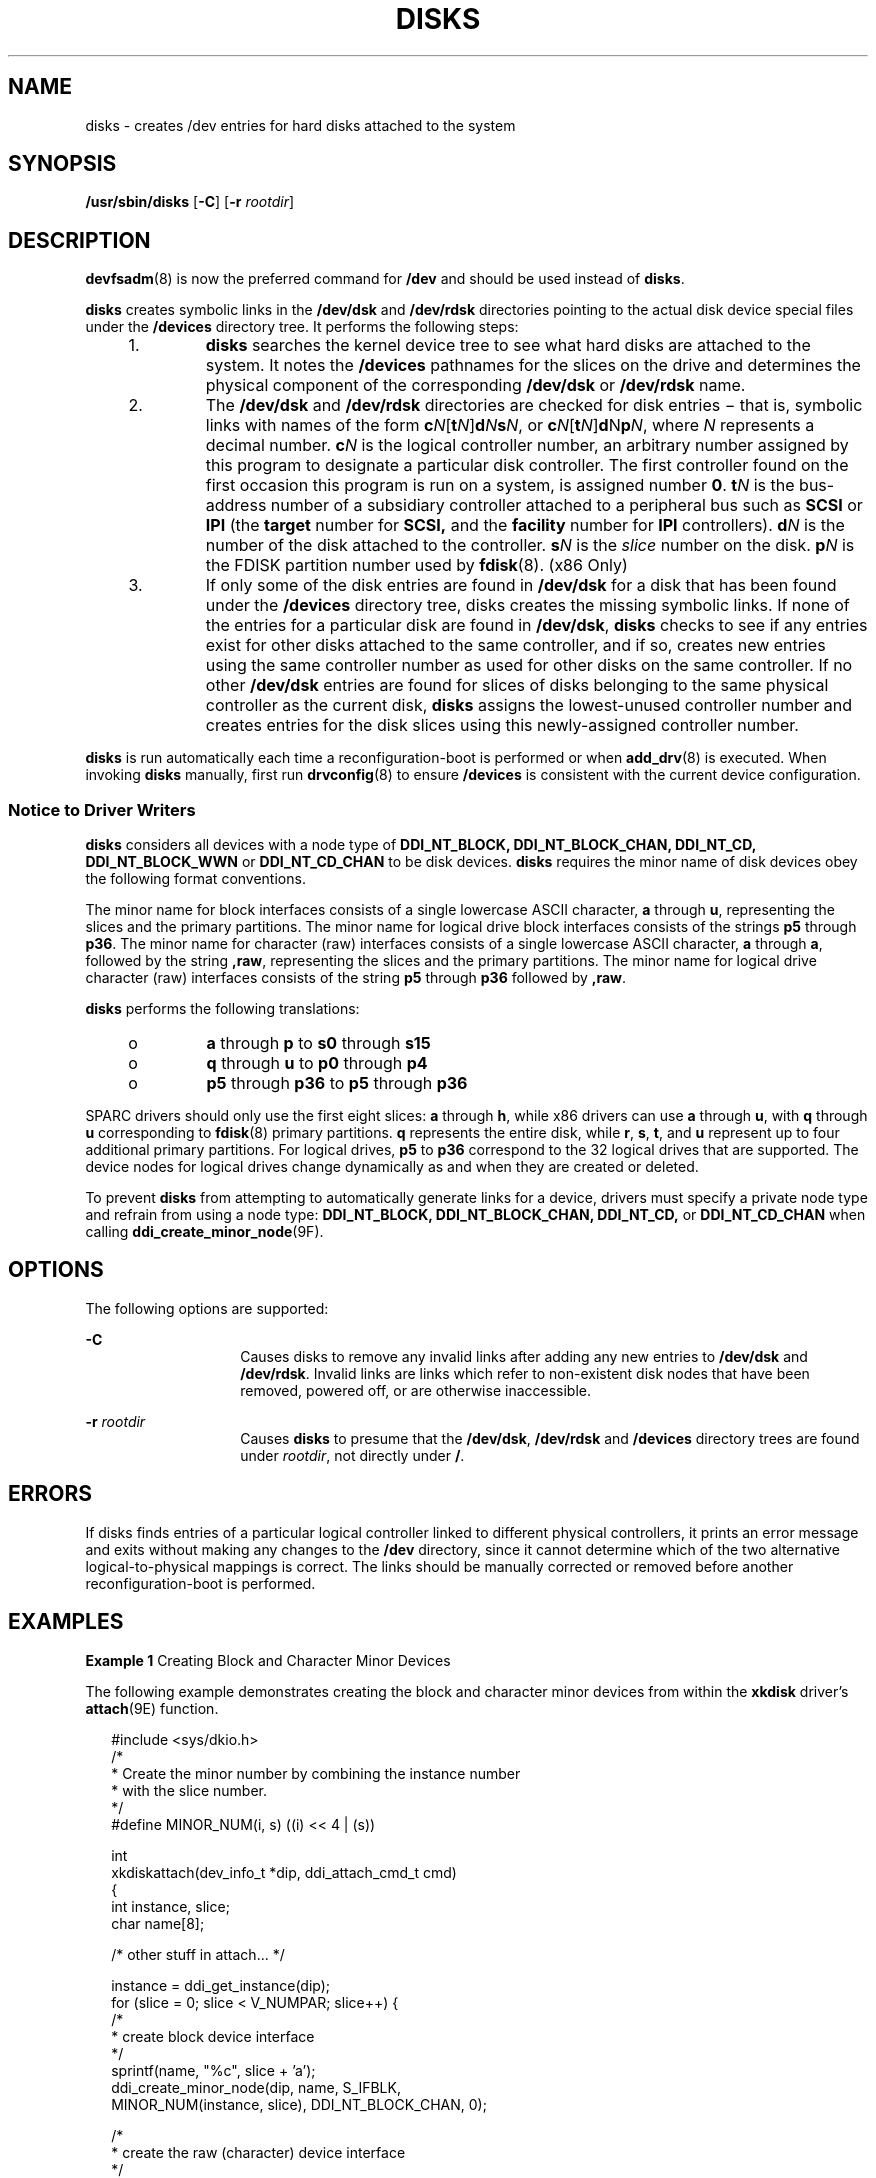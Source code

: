 '\" te
.\" Copyright (c) 2008, Sun Microsystems, Inc. All Rights Reserved.
.\" Copyright 1989 AT&T
.\" The contents of this file are subject to the terms of the Common Development and Distribution License (the "License").  You may not use this file except in compliance with the License.
.\" You can obtain a copy of the license at usr/src/OPENSOLARIS.LICENSE or http://www.opensolaris.org/os/licensing.  See the License for the specific language governing permissions and limitations under the License.
.\" When distributing Covered Code, include this CDDL HEADER in each file and include the License file at usr/src/OPENSOLARIS.LICENSE.  If applicable, add the following below this CDDL HEADER, with the fields enclosed by brackets "[]" replaced with your own identifying information: Portions Copyright [yyyy] [name of copyright owner]
.TH DISKS 8 "Jul 2, 2009"
.SH NAME
disks \- creates /dev entries for hard disks attached to the system
.SH SYNOPSIS
.LP
.nf
\fB/usr/sbin/disks\fR [\fB-C\fR] [\fB-r\fR \fIrootdir\fR]
.fi

.SH DESCRIPTION
.sp
.LP
\fBdevfsadm\fR(8) is now the preferred command for \fB/dev\fR and should be
used instead of \fBdisks\fR.
.sp
.LP
\fBdisks\fR creates symbolic links in the \fB/dev/dsk\fR and \fB/dev/rdsk\fR
directories pointing to the actual disk device special files under the
\fB/devices\fR directory tree. It performs the following steps:
.RS +4
.TP
1.
\fBdisks\fR searches the kernel device tree to see what hard disks are
attached to the system. It notes the \fB/devices\fR pathnames for the slices on
the drive and determines the physical component of the corresponding
\fB/dev/dsk\fR or \fB/dev/rdsk\fR name.
.RE
.RS +4
.TP
2.
The \fB/dev/dsk\fR and \fB/dev/rdsk\fR directories are checked for disk
entries \(mi that is, symbolic links with names of the form
\fBc\fR\fIN\fR[\fBt\fR\fIN\fR]\fBd\fR\fIN\fR\fBs\fR\fIN\fR, or
\fBc\fR\fIN\fR[\fBt\fR\fIN\fR]\fBd\fRN\fBp\fR\fIN\fR, where \fIN\fR represents
a decimal number. \fBc\fR\fIN\fR is the logical controller number, an arbitrary
number assigned by this program to designate a particular disk controller. The
first controller found on the first occasion this program is run on a system,
is assigned number \fB0\fR. \fBt\fR\fIN\fR is the bus-address number of a
subsidiary controller attached to a peripheral bus such as \fBSCSI\fR or
\fBIPI\fR (the \fBtarget\fR number for \fBSCSI,\fR and the \fBfacility\fR
number for \fBIPI\fR controllers). \fBd\fR\fIN\fR is the number of the disk
attached to the controller. \fBs\fR\fIN\fR is the \fIslice\fR number on the
disk. \fBp\fR\fIN\fR is the FDISK partition number used by \fBfdisk\fR(8).
(x86 Only)
.RE
.RS +4
.TP
3.
If only some of the disk entries are found in \fB/dev/dsk\fR for a disk that
has been found under the \fB/devices\fR directory tree, disks creates the
missing symbolic links. If none of the entries for a particular disk are found
in \fB/dev/dsk\fR, \fBdisks\fR checks to see if any entries exist for other
disks attached to the same controller, and if so, creates new entries using the
same controller number as used for other disks on the same controller. If no
other \fB/dev/dsk\fR entries are found for slices of disks belonging to the
same physical controller as the current disk, \fBdisks\fR assigns the
lowest-unused controller number and creates entries for the disk slices using
this newly-assigned controller number.
.RE
.sp
.LP
\fBdisks\fR is run automatically each time a reconfiguration-boot is performed
or when \fBadd_drv\fR(8) is executed. When invoking \fBdisks\fR manually,
first run \fBdrvconfig\fR(8) to ensure \fB/devices\fR is consistent with the
current device configuration.
.SS "Notice to Driver Writers"
.sp
.LP
\fBdisks\fR considers all devices with a node type of \fBDDI_NT_BLOCK,\fR
\fBDDI_NT_BLOCK_CHAN,\fR \fBDDI_NT_CD,\fR \fBDDI_NT_BLOCK_WWN\fR or
\fBDDI_NT_CD_CHAN\fR to be disk devices. \fBdisks\fR requires the minor name of
disk devices obey the following format conventions.
.sp
.LP
The minor name for block interfaces consists of a single lowercase ASCII
character, \fBa\fR through \fBu\fR, representing the slices and the primary
partitions. The minor name for logical drive block interfaces consists of the
strings \fBp5\fR through \fBp36\fR. The minor name for character (raw)
interfaces consists of a single lowercase ASCII character, \fBa\fR through
\fBa\fR, followed by the string \fB,raw\fR, representing the slices and the
primary partitions. The minor name for logical drive character (raw) interfaces
consists of the string \fBp5\fR through \fBp36\fR followed by \fB,raw\fR.
.sp
.LP
\fBdisks\fR performs the following translations:
.RS +4
.TP
.ie t \(bu
.el o
\fBa\fR through \fBp\fR to \fBs0\fR through \fBs15\fR
.RE
.RS +4
.TP
.ie t \(bu
.el o
\fBq\fR through \fBu\fR to \fBp0\fR through \fBp4\fR
.RE
.RS +4
.TP
.ie t \(bu
.el o
\fBp5\fR through \fBp36\fR to \fBp5\fR through \fBp36\fR
.RE
.sp
.LP
SPARC drivers should only use the first eight slices: \fBa\fR through \fBh\fR,
while x86 drivers can use \fBa\fR through \fBu\fR, with \fBq\fR through \fBu\fR
corresponding to \fBfdisk\fR(8) primary partitions. \fBq\fR represents the
entire disk, while \fBr\fR, \fBs\fR, \fBt\fR, and \fBu\fR represent up to four
additional primary partitions. For logical drives, \fBp5\fR to \fBp36\fR
correspond to the 32 logical drives that are supported. The device nodes for
logical drives change dynamically as and when they are created or deleted.
.sp
.LP
To prevent \fBdisks\fR from attempting to automatically generate links for a
device, drivers must specify a private node type and refrain from using a node
type: \fBDDI_NT_BLOCK,\fR \fBDDI_NT_BLOCK_CHAN,\fR \fBDDI_NT_CD,\fR or
\fBDDI_NT_CD_CHAN\fR when calling \fBddi_create_minor_node\fR(9F).
.SH OPTIONS
.sp
.LP
The following options are supported:
.sp
.ne 2
.na
\fB\fB-C\fR\fR
.ad
.RS 14n
Causes disks to remove any invalid links after adding any new entries to
\fB/dev/dsk\fR and \fB/dev/rdsk\fR. Invalid links are links which refer to
non-existent disk nodes that have been removed, powered off, or are otherwise
inaccessible.
.RE

.sp
.ne 2
.na
\fB\fB-r\fR \fIrootdir\fR\fR
.ad
.RS 14n
Causes \fBdisks\fR to presume that the \fB/dev/dsk\fR, \fB/dev/rdsk\fR and
\fB/devices\fR directory trees are found under \fIrootdir\fR, not directly
under \fB/\fR.
.RE

.SH ERRORS
.sp
.LP
If disks finds entries of a particular logical controller linked to different
physical controllers, it prints an error message and exits without making any
changes to the \fB/dev\fR directory, since it cannot determine which of the two
alternative logical-to-physical mappings is correct. The links should be
manually corrected or removed before another reconfiguration-boot is performed.
.SH EXAMPLES
.LP
\fBExample 1 \fRCreating Block and Character Minor Devices
.sp
.LP
The following example demonstrates creating the block and character minor
devices from within the \fBxkdisk\fR driver's \fBattach\fR(9E) function.

.sp
.in +2
.nf
#include    <sys/dkio.h>
/*
 * Create the minor number by combining the instance number
 * with the slice number.
 */
#define MINOR_NUM(i, s)   ((i) << 4 | (s))

int
xkdiskattach(dev_info_t *dip, ddi_attach_cmd_t cmd)
{
    int instance, slice;
    char name[8];

        /* other stuff in attach... */

    instance = ddi_get_instance(dip);
    for (slice = 0; slice < V_NUMPAR; slice++) {
        /*
         * create block device interface
         */
        sprintf(name, "%c", slice + 'a');
        ddi_create_minor_node(dip, name, S_IFBLK,
            MINOR_NUM(instance, slice), DDI_NT_BLOCK_CHAN, 0);

        /*
         * create the raw (character) device interface
         */
        sprintf(name,"%c,raw", slice + 'a');
        ddi_create_minor_node(dip, name, S_IFCHR,
            MINOR_NUM(instance, slice), DDI_NT_BLOCK_CHAN, 0);
    }
}
.fi
.in -2

.sp
.LP
Installing the \fBxkdisk\fR disk driver on a Sun Fire 4800, with the driver
controlling a \fBSCSI\fR disk (target 3 attached to an \fBisp\fR(7D) \fBSCSI
HBA)\fR and performing a reconfiguration-boot (causing disks to be run) creates
the following special files in \fB/devices\fR.

.sp
.in +2
.nf
# ls -l /devices/ssm@0,0/pci@18,700000/pci@1/SUNW,isptwo@4/
brw-r-----   1 root sys   32, 16 Aug 29 00:02 xkdisk@3,0:a
crw-r-----   1 root sys   32, 16 Aug 29 00:02 xkdisk@3,0:a,raw
brw-r-----   1 root sys   32, 17 Aug 29 00:02 xkdisk@3,0:b
crw-r-----   1 root sys   32, 17 Aug 29 00:02 xkdisk@3,0:b,raw
brw-r-----   1 root sys   32, 18 Aug 29 00:02 xkdisk@3,0:c
crw-r-----   1 root sys   32, 18 Aug 29 00:02 xkdisk@3,0:c,raw
brw-r-----   1 root sys   32, 19 Aug 29 00:02 xkdisk@3,0:d
crw-r-----   1 root sys   32, 19 Aug 29 00:02 xkdisk@3,0:d,raw
brw-r-----   1 root sys   32, 20 Aug 29 00:02 xkdisk@3,0:e
crw-r-----   1 root sys   32, 20 Aug 29 00:02 xkdisk@3,0:e,raw
brw-r-----   1 root sys   32, 21 Aug 29 00:02 xkdisk@3,0:f
crw-r-----   1 root sys   32, 21 Aug 29 00:02 xkdisk@3,0:f,raw
brw-r-----   1 root sys   32, 22 Aug 29 00:02 xkdisk@3,0:g
crw-r-----   1 root sys   32, 22 Aug 29 00:02 xkdisk@3,0:g,raw
brw-r-----   1 root sys   32, 23 Aug 29 00:02 xkdisk@3,0:h
crw-r-----   1 root sys   32, 23 Aug 29 00:02 xkdisk@3,0:h,raw
.fi
.in -2

.sp
.LP
/dev/dsk will contain the disk entries to the block device nodes in
\fB/devices\fR

.sp
.in +2
.nf
# ls -l /dev/dsk
/dev/dsk/c0t3d0s0 -> ../../devices/[...]/xkdisk@3,0:a
/dev/dsk/c0t3d0s1 -> ../../devices/[...]/xkdisk@3,0:b
/dev/dsk/c0t3d0s2 -> ../../devices/[...]/xkdisk@3,0:c
/dev/dsk/c0t3d0s3 -> ../../devices/[...]/xkdisk@3,0:d
/dev/dsk/c0t3d0s4 -> ../../devices/[...]/xkdisk@3,0:e
/dev/dsk/c0t3d0s5 -> ../../devices/[...]/xkdisk@3,0:f
/dev/dsk/c0t3d0s6 -> ../../devices/[...]/xkdisk@3,0:g
/dev/dsk/c0t3d0s7 -> ../../devices/[...]/xkdisk@3,0:h
.fi
.in -2

.sp
.LP
and /dev/rdsk will contain the disk entries for the character device nodes in
\fB/devices\fR

.sp
.in +2
.nf
# ls -l /dev/rdsk
/dev/rdsk/c0t3d0s0 -> ../../devices/[...]/xkdisk@3,0:a,raw
/dev/rdsk/c0t3d0s1 -> ../../devices/[...]/xkdisk@3,0:b,raw
/dev/rdsk/c0t3d0s2 -> ../../devices/[...]/xkdisk@3,0:c,raw
/dev/rdsk/c0t3d0s3 -> ../../devices/[...]/xkdisk@3,0:d,raw
/dev/rdsk/c0t3d0s4 -> ../../devices/[...]/xkdisk@3,0:e,raw
/dev/rdsk/c0t3d0s5 -> ../../devices/[...]/xkdisk@3,0:f,raw
/dev/rdsk/c0t3d0s6 -> ../../devices/[...]/xkdisk@3,0:g,raw
/dev/rdsk/c0t3d0s7 -> ../../devices/[...]/xkdisk@3,0:h,raw
.fi
.in -2

.SH FILES
.sp
.ne 2
.na
\fB\fB/dev/dsk/*\fR\fR
.ad
.RS 15n
Disk entries (block device interface)
.RE

.sp
.ne 2
.na
\fB\fB/dev/rdsk/*\fR\fR
.ad
.RS 15n
Disk entries (character device interface)
.RE

.sp
.ne 2
.na
\fB\fB/devices/*\fR\fR
.ad
.RS 15n
Device special files (minor device nodes)
.RE

.SH SEE ALSO
.sp
.LP
\fBadd_drv\fR(8), \fBdevfsadm\fR(8), \fBfdisk\fR(8), \fBattributes\fR(5),
\fBisp\fR(7D), \fBdevfs\fR(7FS), \fBdkio\fR(7I), \fBattach\fR(9E),
\fBddi_create_minor_node\fR(9F)
.sp
.LP
\fI\fR
.SH BUGS
.sp
.LP
\fBdisks\fR silently ignores malformed minor device names.
